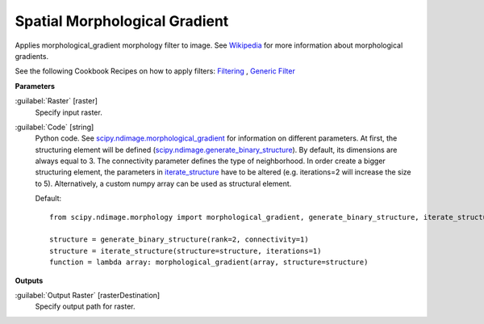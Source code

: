 .. _Spatial Morphological Gradient:

******************************
Spatial Morphological Gradient
******************************

Applies morphological_gradient morphology filter to image. See `Wikipedia <https://en.wikipedia.org/wiki/Morphological_gradient>`_ for more information about morphological gradients.

See the following Cookbook Recipes on how to apply filters: 
`Filtering <https://enmap-box.readthedocs.io/en/latest/usr_section/usr_cookbook/filtering.html>`_
, `Generic Filter <https://enmap-box.readthedocs.io/en/latest/usr_section/usr_cookbook/generic_filter.html>`_

**Parameters**


:guilabel:`Raster` [raster]
    Specify input raster.


:guilabel:`Code` [string]
    Python code. See `scipy.ndimage.morphological_gradient <https://docs.scipy.org/doc/scipy/reference/generated/scipy.ndimage.morphological_gradient.html>`_ for information on different parameters. At first, the structuring element will be defined (`scipy.ndimage.generate_binary_structure <https://docs.scipy.org/doc/scipy/reference/generated/scipy.ndimage.generate_binary_structure.html>`_). By default, its dimensions are always equal to 3. The connectivity parameter defines the type of neighborhood. In order create a bigger structuring element, the parameters in `iterate_structure <https://docs.scipy.org/doc/scipy/reference/generated/scipy.ndimage.iterate_structure.html>`_ have to be altered (e.g. iterations=2 will increase the size to 5). Alternatively, a custom numpy array can be used as structural element.

    Default::

        from scipy.ndimage.morphology import morphological_gradient, generate_binary_structure, iterate_structure
        
        structure = generate_binary_structure(rank=2, connectivity=1)
        structure = iterate_structure(structure=structure, iterations=1)
        function = lambda array: morphological_gradient(array, structure=structure)
        
**Outputs**


:guilabel:`Output Raster` [rasterDestination]
    Specify output path for raster.

